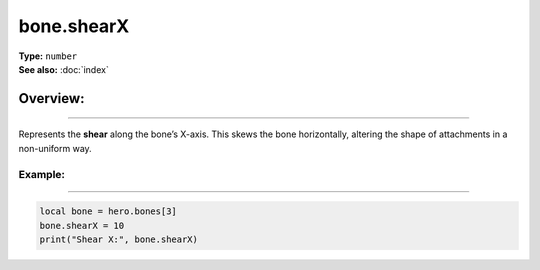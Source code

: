 ===================================
bone.shearX
===================================

| **Type:** ``number``
| **See also:** :doc:`index`

Overview:
.........
--------

Represents the **shear** along the bone’s X-axis. This skews the bone horizontally, altering
the shape of attachments in a non-uniform way.

Example:
--------
--------

.. code-block:: lua

   local bone = hero.bones[3]
   bone.shearX = 10
   print("Shear X:", bone.shearX)